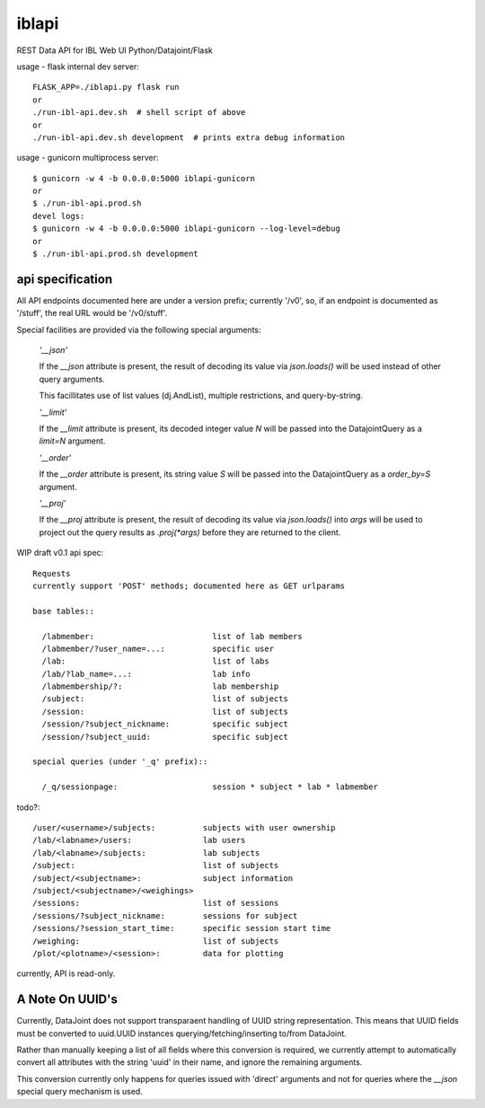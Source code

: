 
======
iblapi
======

REST Data API for IBL Web UI
Python/Datajoint/Flask

usage - flask internal dev server::

  FLASK_APP=./iblapi.py flask run
  or
  ./run-ibl-api.dev.sh  # shell script of above
  or
  ./run-ibl-api.dev.sh development  # prints extra debug information

usage - gunicorn multiprocess server::

  $ gunicorn -w 4 -b 0.0.0.0:5000 iblapi-gunicorn
  or
  $ ./run-ibl-api.prod.sh
  devel logs:
  $ gunicorn -w 4 -b 0.0.0.0:5000 iblapi-gunicorn --log-level=debug
  or
  $ ./run-ibl-api.prod.sh development

api specification
=================

All API endpoints documented here are under a version prefix; currently '/v0',
so, if an endpoint is documented as '/stuff', the real URL would be '/v0/stuff'.

Special facilities are provided via the following special arguments:

  *'__json'*

  If the `__json` attribute is present, the result of decoding its
  value via `json.loads()` will be used instead of other query arguments.

  This facillitates use of list values (dj.AndList), multiple restrictions,
  and query-by-string.

  *'__limit'*

  If the `__limit` attribute is present, its decoded integer value `N` will
  be passed into the DatajointQuery as a `limit=N` argument.

  *'__order'*

  If the `__order` attribute is present, its string value `S` will
  be passed into the DatajointQuery as a `order_by=S` argument.

  *'__proj'*

  If the `__proj` attribute is present, the result of decoding its value via
  `json.loads()` into `args` will be used to project out the query results as
  `.proj(*args)` before they are returned to the client.

WIP draft v0.1 api spec::

  Requests
  currently support 'POST' methods; documented here as GET urlparams

  base tables::
  
    /labmember:                         list of lab members
    /labmember/?user_name=...:          specific user
    /lab:                               list of labs
    /lab/?lab_name=...:                 lab info
    /labmembership/?:                   lab membership
    /subject:                           list of subjects
    /session:                           list of subjects
    /session/?subject_nickname:         specific subject
    /session/?subject_uuid:             specific subject

  special queries (under '_q' prefix)::

    /_q/sessionpage:                    session * subject * lab * labmember

todo?::

    /user/<username>/subjects:          subjects with user ownership
    /lab/<labname>/users:               lab users
    /lab/<labname>/subjects:            lab subjects
    /subject:                           list of subjects
    /subject/<subjectname>:             subject information
    /subject/<subjectname>/<weighings>
    /sessions:                          list of sessions
    /sessions/?subject_nickname:        sessions for subject
    /sessions/?session_start_time:      specific session start time
    /weighing:                          list of subjects
    /plot/<plotname>/<session>:         data for plotting
  
currently, API is read-only.

A Note On UUID's
================

Currently, DataJoint does not support transparaent handling of UUID string
representation. This means that UUID fields must be converted to uuid.UUID
instances querying/fetching/inserting to/from DataJoint.

Rather than manually keeping a list of all fields where this conversion
is required, we currently attempt to automatically convert all attributes
with the string 'uuid' in their name, and ignore the remaining arguments.

This conversion currently only happens for queries issued with 'direct'
arguments and not for queries where the `__json` special query mechanism
is used.
